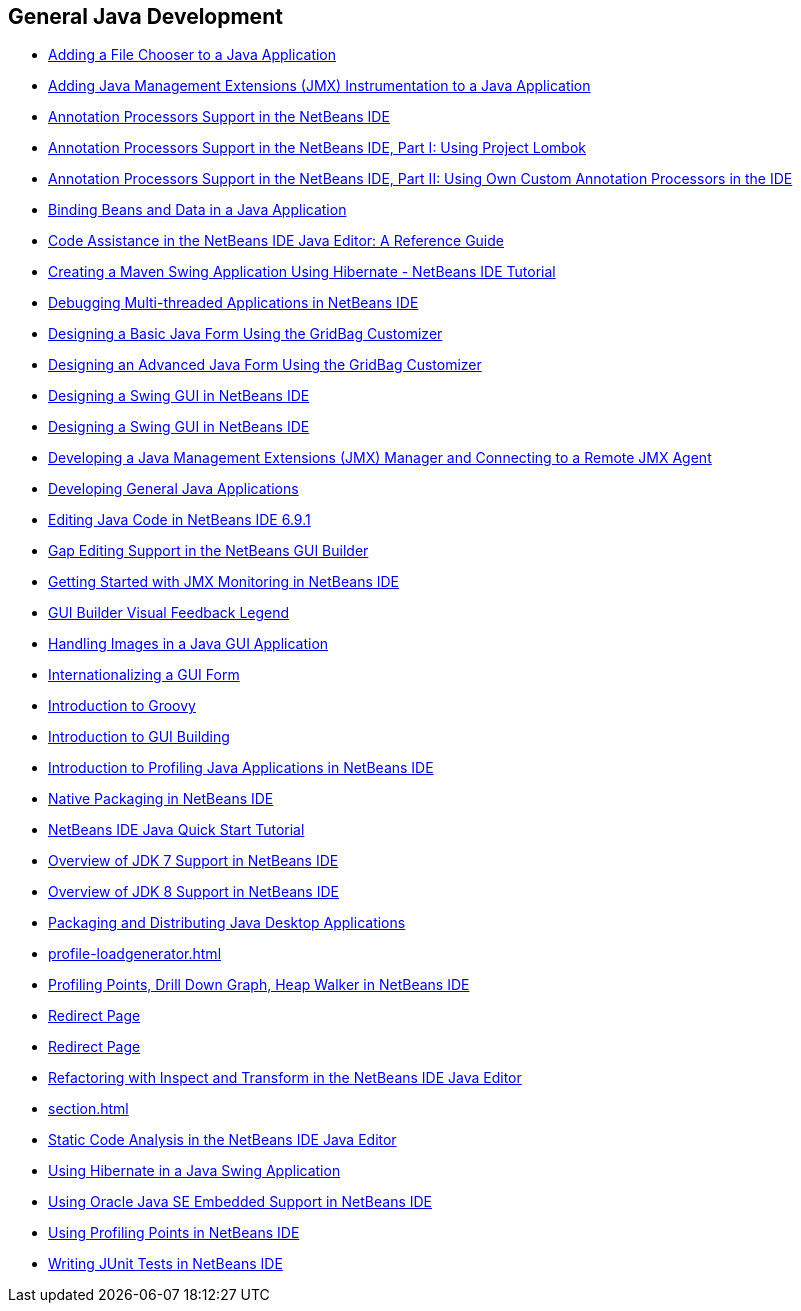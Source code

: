 // 
//     Licensed to the Apache Software Foundation (ASF) under one
//     or more contributor license agreements.  See the NOTICE file
//     distributed with this work for additional information
//     regarding copyright ownership.  The ASF licenses this file
//     to you under the Apache License, Version 2.0 (the
//     "License"); you may not use this file except in compliance
//     with the License.  You may obtain a copy of the License at
// 
//       http://www.apache.org/licenses/LICENSE-2.0
// 
//     Unless required by applicable law or agreed to in writing,
//     software distributed under the License is distributed on an
//     "AS IS" BASIS, WITHOUT WARRANTIES OR CONDITIONS OF ANY
//     KIND, either express or implied.  See the License for the
//     specific language governing permissions and limitations
//     under the License.
//

== General Java Development
:jbake-type: tutorial
:jbake-tags: tutorials
:jbake-status: published
:toc: left
:toc-title:
:description: Java Tutorials

- link:gui-filechooser.html[Adding a File Chooser to a Java Application]
- link:jmx-tutorial.html[Adding Java Management Extensions (JMX) Instrumentation to a Java Application]
- link:annotations.html[Annotation Processors Support in the NetBeans IDE]
- link:annotations-lombok.html[Annotation Processors Support in the NetBeans IDE, Part I: Using Project Lombok]
- link:annotations-custom.html[Annotation Processors Support in the NetBeans IDE, Part II: Using Own Custom Annotation Processors in the IDE]
- link:gui-binding.html[Binding Beans and Data in a Java Application]
- link:editor-codereference.html[ Code Assistance in the NetBeans IDE Java Editor: A Reference Guide]
- link:maven-hib-java-se.html[Creating a Maven Swing Application Using Hibernate - NetBeans IDE Tutorial]
- link:debug-multithreaded.html[Debugging Multi-threaded Applications in NetBeans IDE]
- link:gbcustomizer-basic.html[Designing a Basic Java Form Using the GridBag Customizer]
- link:gbcustomizer-advanced.html[Designing an Advanced Java Form Using the GridBag Customizer]
- link:gui-builder-screencast.html[Designing a Swing GUI in NetBeans IDE]
- link:quickstart-gui.html[Designing a Swing GUI in NetBeans IDE]
- link:jmx-manager-tutorial.html[Developing a Java Management Extensions (JMX) Manager and Connecting to a Remote JMX Agent]
- link:javase-intro.html[Developing General Java Applications]
- link:java-editor-screencast.html[Editing Java Code in NetBeans IDE 6.9.1]
- link:gui-gaps.html[Gap Editing Support in the NetBeans GUI Builder]
- link:jmx-getstart.html[Getting Started with JMX Monitoring in NetBeans IDE]
- link:quickstart-gui-legend.html[GUI Builder Visual Feedback Legend]
- link:gui-image-display.html[Handling Images in a Java GUI Application]
- link:gui-automatic-i18n.html[Internationalizing a GUI Form]
- link:groovy-quickstart.html[Introduction to Groovy]
- link:gui-functionality.html[Introduction to GUI Building]
- link:profiler-intro.html[Introduction to Profiling Java Applications in NetBeans IDE]
- link:native_pkg.html[Native Packaging in NetBeans IDE]
- link:quickstart.html[NetBeans IDE Java Quick Start Tutorial]
- link:javase-jdk7.html[Overview of JDK 7 Support in NetBeans IDE]
- link:javase-jdk8.html[Overview of JDK 8 Support in NetBeans IDE]
- link:javase-deploy.html[Packaging and Distributing Java Desktop Applications]
- link:profile-loadgenerator.html[]
- link:profiler-screencast.html[Profiling Points, Drill Down Graph, Heap Walker in NetBeans IDE]
- link:import-eclipse.html[Redirect Page]
- link:project-setup.html[Redirect Page]
- link:editor-inspect-transform.html[Refactoring with Inspect and Transform in the NetBeans IDE Java Editor]
- link:section.html[]
- link:code-inspect.html[Static Code Analysis in the NetBeans IDE Java Editor]
- link:hibernate-java-se.html[Using Hibernate in a Java Swing Application]
- link:javase-embedded.html[Using Oracle Java SE Embedded Support in NetBeans IDE]
- link:profiler-profilingpoints.html[Using Profiling Points in NetBeans IDE]
- link:junit-intro.html[Writing JUnit Tests in NetBeans IDE]




